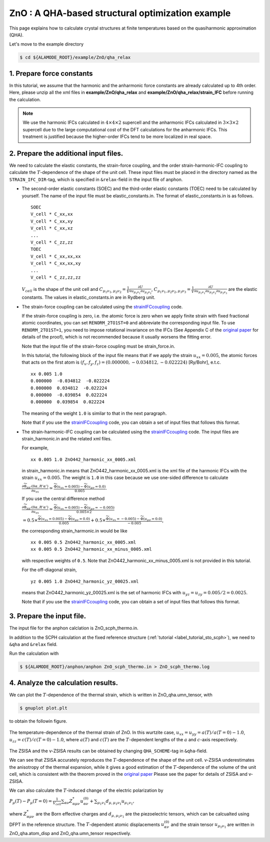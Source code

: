.. _label_tutorial_zno_qha_relax:

.. raw:: html

    <style> .red {color:red} </style>

.. role:: red

.. |Angstrom|   unicode:: U+00C5 

ZnO : A QHA-based structural optimization example
---------------------------------------------------

This page explains how to calculate crystal structures at finite temperatures based on the quasiharmonic approximation (QHA).

Let's move to the example directory

.. code-block:: bash

  $ cd ${ALAMODE_ROOT}/example/ZnO/qha_relax

.. _tutorial_ZnO_QHA_step1:

1. Prepare force constants
~~~~~~~~~~~~~~~~~~~~~~~~~~~~~~~~~~~~~~~

In this tutorial, we assume that the harmonic and the anharmonic force constants are already calculated up to 4th order.
Here, please unzip all the xml files in **example/ZnO/qha_relax** and **example/ZnO/qha_relax/strain_IFC** before running the calculation.


.. note::
  We use the harmonic IFCs calculated in :math:`4\times 4\times 2` supercell 
  and the anharmonic IFCs calculated in :math:`3\times 3\times 2` supercell
  due to the large computational cost of the DFT calculations for the 
  anharmonic IFCs.
  This treatment is justified because the higher-order IFCs tend to be more localized 
  in real space.

.. _tutorial_ZnO_QHA_step2:

2. Prepare the additional input files.
~~~~~~~~~~~~~~~~~~~~~~~~~~~~~~~~~~~~~~~

We need to calculate the elastic constants, the strain-force coupling, and the order strain-harmonic-IFC coupling
to calculate the :math:`T`-dependence of the shape of the unit cell.
These input files must be placed in the directory named as the ``STRAIN_IFC_DIR``-tag, 
which is specified in ``&relax``-field in the input file of :red:`anphon`.

* The second-order elastic constants (SOEC) and the third-order elastic constants (TOEC) need to be calculated by yourself.
  The name of the input file must be :red:`elastic_constants.in`.
  The format of :red:`elastic_constants.in` is as follows.
  ::
    SOEC
    V_cell * C_xx,xx
    V_cell * C_xx,xy
    V_cell * C_xx,xz
    ...
    V_cell * C_zz,zz
    TOEC
    V_cell * C_xx,xx,xx
    V_cell * C_xx,xx,xy
    ...
    V_cell * C_zz,zz,zz

  :math:`V_{cell}` is the shape of the unit cell and 
  :math:`C_{\mu_1 \nu_1, \mu_2 \nu_2} = \frac{1}{V}\frac{\partial U}{\partial u_{\mu_1 \nu_1} \partial u_{\mu_2 \nu_2}}`,
  :math:`C_{\mu_1 \nu_1, \mu_2 \nu_2, \mu_3 \nu_3} = \frac{1}{V}\frac{\partial U}{\partial u_{\mu_1 \nu_1} \partial u_{\mu_2 \nu_2} \partial u_{\mu_3 \nu_3}}`
  are the elastic constants.
  The values in :red:`elastic_constants.in` are in Rydberg unit.

* The strain-force coupling can be calculated using the `strainIFCcoupling <https://github.com/r-masuki/strainIFCcoupling>`_ code.

  If the strain-force coupling is zero, i.e. the atomic force is zero when we apply finite strain with fixed fractional atomic coordinates, you can set ``RENORM_2TO1ST=0`` and abbreviate the corresponding input file.
  To use ``RENORM_2TO1ST=1``, you need to impose rotational invariance on the IFCs (See Appendix C of the `original paper <https://arxiv.org/abs/2302.04537>`_ for details of the proof), which is not recommended because it usually worsens the fitting error.

  Note that the input file of the strain-force coupling must be :red:`strain_force.in`.

  In this tutorial, the following block of the input file means that  
  if we apply the strain :math:`u_{xx}= 0.005`, the atomic forces that acts on the first atom is 
  :math:`(f_x, f_y, f_z) = (0.000000,  -0.034812,  -0.022224)` [Ry/Bohr], e.t.c.
  ::
    xx 0.005 1.0
    0.000000  -0.034812  -0.022224
    0.000000  0.034812  -0.022224
    0.000000  -0.039854  0.022224
    0.000000  0.039854  0.022224

  The meaning of the weight ``1.0`` is similar to that in the next paragraph.

  Note that if you use the `strainIFCcoupling <https://github.com/r-masuki/strainIFCcoupling>`_ code, you can obtain a set of input files that follows this format.

* The strain-harmonic-IFC coupling can be calculated using the `strainIFCcoupling <https://github.com/r-masuki/strainIFCcoupling>`_ code.
  The input files are :red:`strain_harmonic.in` and the related xml files.
  
  For example,
  ::
    xx 0.005 1.0 ZnO442_harmonic_xx_0005.xml

  in :red:`strain_harmonic.in` means that :red:`ZnO442_harmonic_xx_0005.xml` is the xml file of the harmonic IFCs with the strain :math:`u_{xx} = 0.005`. The weight is ``1.0`` in this case because we use one-sided difference to calculate 

  :math:`\frac{\partial \widetilde{\Phi}_{\mu\mu'}(0\alpha,R'\alpha')}{\partial u_{xx}} \simeq \frac{\widetilde{\Phi}(u_{xx} = 0.005) - \widetilde{\Phi}(u_{\mu \nu} = 0.0)}{0.005}`.
  
  If you use the central difference method 

  :math:`\frac{\partial \widetilde{\Phi}_{\mu\mu'}(0\alpha,R'\alpha')}{\partial u_{xx}} \simeq \frac{\widetilde{\Phi}(u_{xx} = 0.005) - \widetilde{\Phi}(u_{\mu \nu} = -0.005)}{0.005\times2}`

  :math:`= 0.5\times \frac{\widetilde{\Phi}(u_{xx} = 0.005) - \widetilde{\Phi}(u_{\mu \nu} = 0.0)}{0.005} + 0.5\times \frac{\widetilde{\Phi}(u_{xx} = -0.005) - \widetilde{\Phi}(u_{\mu \nu} = 0.0)}{-0.005}`,

  the corresponding :red:`strain_harmonic.in` would be like
  ::
    xx 0.005 0.5 ZnO442_harmonic_xx_0005.xml
    xx 0.005 0.5 ZnO442_harmonic_xx_minus_0005.xml

  with respective weights of ``0.5``. Note that :red:`ZnO442_harmonic_xx_minus_0005.xml` is not provided in this tutorial.

  For the off-diagonal strain,
  :: 
    yz 0.005 1.0 ZnO442_harmonic_yz_00025.xml
  
  means that :red:`ZnO442_harmonic_yz_00025.xml` is the set of harmonic IFCs with :math:`u_{yz} = u_{zy} = 0.005/2 = 0.0025`.

  Note that if you use the `strainIFCcoupling <https://github.com/r-masuki/strainIFCcoupling>`_ code, you can obtain a set of input files that follows this format.

.. _tutorial_ZnO_QHA_step3:

3. Prepare the input file.
~~~~~~~~~~~~~~~~~~~~~~~~~~~~~~~~~~~~~~~

The input file for the :red:`anphon` calclation is :red:`ZnO_scph_thermo.in`.

In addition to the SCPH calculation at the fixed reference structure (:ref:`tutorial <label_tutorial_sto_scph>`), we need to ``&qha`` and ``&relax`` field.

Run the calculation with 

.. code-block:: bash 

  $ ${ALAMODE_ROOT}/anphon/anphon ZnO_scph_thermo.in > ZnO_scph_thermo.log


.. _tutorial_ZnO_QHA_step4:

4. Analyze the calculation results.
~~~~~~~~~~~~~~~~~~~~~~~~~~~~~~~~~~~~~~~

We can plot the :math:`T`-dependence of the thermal strain, which is written in :red:`ZnO_qha.umn_tensor`, with 

.. code-block:: bash
  
  $ gnuplot plot.plt

to obtain the followin figure.

.. figure:: ../../img/ZnO_thermal_strain.png
  :scale: 30%
  :align: center

  The temperature-dependence of the thermal strain of ZnO. In this wurtzite case, :math:`u_{xx} = u_{yy} = a(T)/a(T=0)-1.0`, :math:`u_{zz} = c(T)/c(T=0)-1.0`, where :math:`a(T)` and :math:`c(T)` are the :math:`T`-dependent lengths of the :math:`a` and :math:`c`-axis respectively.

The ZSISA and the v-ZSISA results can be obtained by changing ``QHA_SCHEME``-tag in ``&qha``-field.

We can see that ZSISA accurately reproduces the :math:`T`-dependence of the shape of the unit cell.
v-ZSISA underestimates the anisotropy of the thermal expansion, while it gives a good estimation of the :math:`T`-dependence of the volume of the unit cell, which is consistent with the theorem proved in the `original paper <https://arxiv.org/abs/2302.04537>`_ Please see the paper for details of ZSISA and v-ZSISA.

We can also calculate the :math:`T`-induced change of the electric polarization by 

:math:`P_{\mu}(T) - P_{\mu}(T=0) =\frac{1}{V_{cell}} \sum_{\alpha \nu} Z^*_{\alpha \mu \nu} u^{(0)}_{\alpha \nu}+\sum_{\mu_1 \nu_1}d_{\mu, \mu_1 \nu_1} u_{\mu_1 \nu_1},`

where :math:`Z^*_{\alpha \mu \nu}` are the Born effective charges and :math:`d_{\mu, \mu_1 \nu_1}` are the piezoelectric tensors, which can be calcualted using DFPT in the reference structure. The :math:`T`-dependent atomic displacements :math:`u^{(0)}_{\alpha \nu}` and the strain tensor :math:`u_{\mu_1 \nu_1}` are written in :red:`ZnO_qha.atom_disp` and :red:`ZnO_qha.umn_tensor` respectively.
